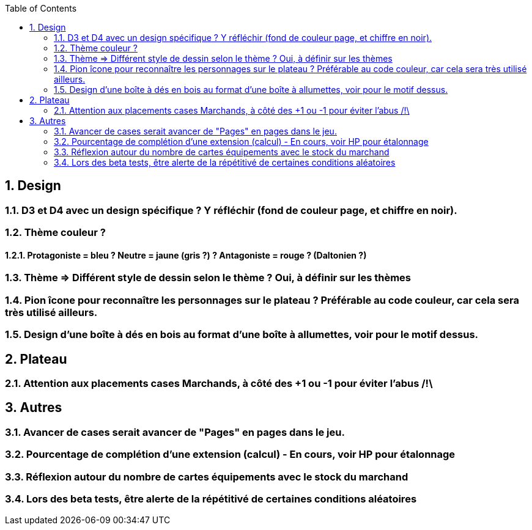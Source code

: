 :experimental:
:source-highlighter: pygments
:data-uri:
:icons: font
:toc:
:numbered:

== Design

=== D3 et D4 avec un design spécifique ? Y réfléchir (fond de couleur page, et chiffre en noir).

=== Thème couleur ?

==== Protagoniste = bleu ? Neutre = jaune (gris ?) ? Antagoniste = rouge ? (Daltonien ?)

=== Thème => Différent style de dessin selon le thème ? Oui, à définir sur les thèmes

=== Pion îcone pour reconnaître les personnages sur le plateau ? Préférable au code couleur, car cela sera très utilisé ailleurs.

=== Design d'une boîte à dés en bois au format d'une boîte à allumettes, voir pour le motif dessus.

== Plateau

=== Attention aux placements cases Marchands, à côté des +1 ou -1 pour éviter l'abus /!\

== Autres

=== Avancer de cases serait avancer de "Pages" en pages dans le jeu.

=== Pourcentage de complétion d'une extension (calcul) - En cours, voir HP pour étalonnage

=== Réflexion autour du nombre de cartes équipements avec le stock du marchand

=== Lors des beta tests, être alerte de la répétitivé de certaines conditions aléatoires
